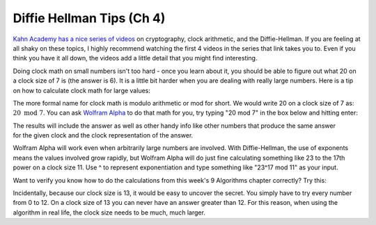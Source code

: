 .. index:: Diffie-Hellman, mod, modulo, clock arithmetic

Diffie Hellman Tips (Ch 4) 
=========================================

`Kahn Academy has a nice series of videos <https://www.khanacademy.org/computing/computer-science/cryptography/modern-crypt/v/the-fundamental-theorem-of-arithmetic-1>`__ on cryptography, clock arithmetic, and the Diffie-Hellman. If you are feeling at all shaky on these topics, I highly recommend watching the first 4 videos in the series that link takes you to. Even if you think you have it all down, the videos add a little detail that you might find interesting.

.. pseudo_h3:: Math Tips
    :class: underlined
    
Doing clock math on small numbers isn't too hard - once you learn about it, you should be able to figure out what 20 on a clock size of 7 is (the answer is 6). It is a little bit harder when you are dealing with really large numbers. Here is a tip on how to calculate clock math for large values:

The more formal name for clock math is modulo arithmetic or mod for short. We would write 20 on a clock size of 7 as: :math:`20 \textrm{ mod } 7`. You can ask `Wolfram Alpha <http://www.wolframalpha.com>`__ to do that math for you, try typing "20 mod 7" in the box below and hitting enter:
    
.. raw:: html

    <div style="text-align: center;">Wolfram Alpha: <form action="https://www.wolframalpha.com/input/"><input type="text" id="input" style="width:100%" name="i"></input></form></div><br/>
    
.. figure:: Images/clock.png
    :figclass: align-right
    :width: 300
    
The results will include the answer as well as other handy info like other numbers that produce the same answer for the given clock and the clock representation of the answer.
    
Wolfram Alpha will work even when arbitrarily large numbers are involved. With Diffie-Hellman, the use of exponents means the values involved grow rapidly, but Wolfram Alpha will do just fine calculating something like 23 to the 17th power on a clock size 11. Use ^ to represent exponentiation and type something like "23^17 mod 11" as your input.    

.. pseudo_h3:: Practice Problem
    :class: underlined

Want to verify you know how to do the calculations from this week's 9 Algorithms chapter correctly? Try this:
    
.. fillintheblank:: diffie_1

    We want to communicate secretly. I announce publicly that our clock size will be 13 and our base will be 4. I then pick my private number and use it to calculate my Public/Private number and announce it is 10.

    You pick the private number 8. You calculate your Public/Private number as 3 and announce that. (Verify this calculation).

    Use the publicly available information and your private number to calculate our Shared Secret Number (SSN). Then enter it below to check your work.

    - :9: Correct!
      :x: No. Try again! Make sure you are using the formula (other PPN) ^ (your secret number) mod (clock size)

Incidentally, because our clock size is 13, it would be easy to uncover the secret. You simply have to try every number from 0 to 12. On a clock size of 13 you can never have an answer greater than 12. For this reason, when using the algorithm in real life, the clock size needs to be much, much larger.
